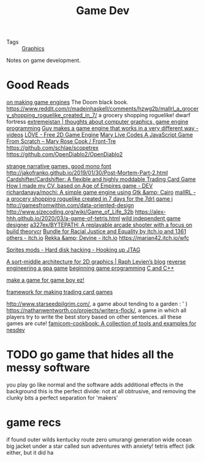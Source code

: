 #+TITLE: Game Dev

- Tags :: [[file:graphics.org][Graphics]]

Notes on game development.

* Good Reads
[[https://benwiser.com/blog/Making-game-engines-is-a-waste-of-time---I-probably-won%E2%80%99t-stop-making-them.html][on making game engines]]
The Doom black book.
https://www.reddit.com/r/madeinhaskell/comments/hzwg2b/mallrl_a_grocery_shopping_roguelike_created_in_7/ a grocery shopping roguelike!
dwarf fortress
[[https://extremeistan.wordpress.com/][extremeistan | thoughts about computer graphics, game engine programming]]
[[https://www.reddit.com/r/videos/comments/hm9zeb/guy_makes_a_game_engine_that_works_in_a_very/][Guy makes a game engine that works in a very different way - videos]]
[[https://love2d.org/][LÖVE - Free 2D Game Engine]]
[[https://m.youtube.com/watch?v=hbKN-9o5_Z0][Mary Live Codes A JavaScript Game From Scratch – Mary Rose Cook / Front-Tre]]
https://github.com/schlae/scopetrex
https://github.com/OpenDiablo2/OpenDiablo2

[[https://amorphous.itch.io/][strange narrative games, good mono font]]
http://jakofranko.github.io/2019/01/30/Post-Mortem-Part-2.html
[[https://github.com/Cardshifter/Cardshifter][Cardshifter/Cardshifter: A flexible and highly moddable Trading Card Game]]
[[https://dev.to/vivirenremoto/how-i-made-my-cv-based-on-age-of-empires-game-1ade][How I made my CV, based on Age of Empires game - DEV]]
[[https://github.com/richardanaya/mochi][richardanaya/mochi: A simple game engine using Gtk &amp; Cairo]]
[[https://www.reddit.com/r/madeinhaskell/comments/hzwg2b/mallrl_a_grocery_shopping_roguelike_created_in_7/][mallRL - a grocery shopping roguelike created in 7 days for the 7drl game j]]
http://gamesfromwithin.com/data-oriented-design
http://www.sizecoding.org/wiki/Game_of_Life_32b
https://alex-hhh.github.io/2020/03/a-game-of-tetris.html
[[https://joon.be/][wild independent game designer]]
[[https://github.com/a327ex/BYTEPATH][a327ex/BYTEPATH: A replayable arcade shooter with a focus on build theorycr]]
[[https://itch.io/b/520/bundle-for-racial-justice-and-equality][Bundle for Racial Justice and Equality by itch.io and 1361 others - itch.io]]
[[https://hundredrabbits.itch.io/][Rekka &amp; Devine - itch.io]]
https://marian42.itch.io/wfc

[[https://spritesmods.com/?art=hddhack&page=3][Sprites mods - Hard disk hacking - Hooking up JTAG]]

[[https://raphlinus.github.io/rust/graphics/gpu/2020/06/12/sort-middle.html][A sort-middle architecture for 2D graphics | Raph Levien’s blog]]
[[https://macabeus.medium.com/reverse-engineering-a-gameboy-advance-game-introduction-ec185bd8e02][reverse engineering a gpa game]]
[[https://lazyfoo.net/tutorials/SDL/index.php][beginning game programming]] [[file:cpp.org][C and C++]]

[[https://github.com/chrismaltby/gb-studio][make a game for game boy ez!]]


[[https://github.com/Cardshifter/Cardshifter][framework for making trading card games]]


http://www.starseedpilgrim.com/, a game about tending to a garden : ' )
https://nathanwentworth.co/projects/writers-flock/, a game in which all players try to write the best story based on other sentences. all these games are cute!
 [[https://sr.ht/~rabbits/famicom-cookbook/][famicom-cookbook: A collection of tools and examples for nesdev]]

* TODO go game that hides all the messy software
you play go like normal and the software adds additional effects in the background
this is the perfect divide: not at all obtrusive, and removing the clunky bits
a perfect separation for 'makers'


* game recs
if found
outer wilds
kentucky route zero
umurangi generation
wide ocean big jacket
under a star called sun
adventures with anxiety!
tetris effect (idk either, but it did ha

